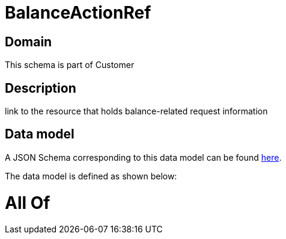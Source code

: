= BalanceActionRef

[#domain]
== Domain

This schema is part of Customer

[#description]
== Description

link to the resource that holds balance-related request information


[#data_model]
== Data model

A JSON Schema corresponding to this data model can be found https://tmforum.org[here].

The data model is defined as shown below:


= All Of 
